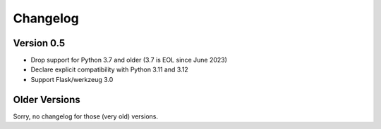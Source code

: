 Changelog
=========

Version 0.5
-----------

- Drop support for Python 3.7 and older (3.7 is EOL since June 2023)
- Declare explicit compatibility with Python 3.11 and 3.12
- Support Flask/werkzeug 3.0

Older Versions
--------------

Sorry, no changelog for those (very old) versions.
